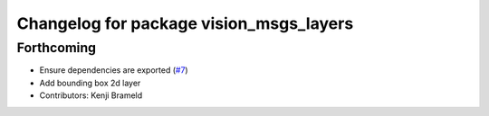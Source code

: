 ^^^^^^^^^^^^^^^^^^^^^^^^^^^^^^^^^^^^^^^^
Changelog for package vision_msgs_layers
^^^^^^^^^^^^^^^^^^^^^^^^^^^^^^^^^^^^^^^^

Forthcoming
-----------
* Ensure dependencies are exported (`#7 <https://github.com/ros-sports/vision_msgs_layers/issues/7>`_)
* Add bounding box 2d layer
* Contributors: Kenji Brameld
